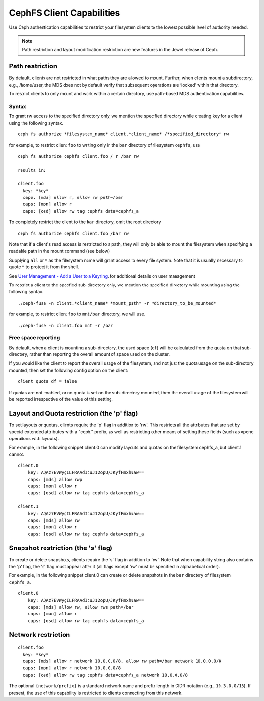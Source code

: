 ================================
CephFS Client Capabilities
================================

Use Ceph authentication capabilities to restrict your filesystem clients
to the lowest possible level of authority needed.

.. note::

    Path restriction and layout modification restriction are new features
    in the Jewel release of Ceph.

Path restriction
================

By default, clients are not restricted in what paths they are allowed to mount.
Further, when clients mount a subdirectory, e.g., /home/user, the MDS does not
by default verify that subsequent operations
are ‘locked’ within that directory.

To restrict clients to only mount and work within a certain directory, use
path-based MDS authentication capabilities.

Syntax
------

To grant rw access to the specified directory only, we mention the specified
directory while creating key for a client using the following syntax. ::

 ceph fs authorize *filesystem_name* client.*client_name* /*specified_directory* rw

for example, to restrict client ``foo`` to writing only in the ``bar`` directory of filesystem ``cephfs``, use ::

 ceph fs authorize cephfs client.foo / r /bar rw

 results in:

 client.foo
   key: *key*
   caps: [mds] allow r, allow rw path=/bar
   caps: [mon] allow r
   caps: [osd] allow rw tag cephfs data=cephfs_a

To completely restrict the client to the ``bar`` directory, omit the
root directory ::

 ceph fs authorize cephfs client.foo /bar rw

Note that if a client's read access is restricted to a path, they will only
be able to mount the filesystem when specifying a readable path in the
mount command (see below).

Supplying ``all`` or ``*`` as the filesystem name will grant access to every
file system. Note that it is usually necessary to quote ``*`` to protect it from
the shell.

See `User Management - Add a User to a Keyring`_. for additional details on user management

To restrict a client to the specfied sub-directory only, we mention the specified
directory while mounting using the following syntax. ::

 ./ceph-fuse -n client.*client_name* *mount_path* -r *directory_to_be_mounted*

for example, to restrict client ``foo`` to ``mnt/bar`` directory, we will use. ::

 ./ceph-fuse -n client.foo mnt -r /bar

Free space reporting
--------------------

By default, when a client is mounting a sub-directory, the used space (``df``)
will be calculated from the quota on that sub-directory, rather than reporting
the overall amount of space used on the cluster.

If you would like the client to report the overall usage of the filesystem,
and not just the quota usage on the sub-directory mounted, then set the
following config option on the client:

::

    client quota df = false

If quotas are not enabled, or no quota is set on the sub-directory mounted,
then the overall usage of the filesystem will be reported irrespective of
the value of this setting.

Layout and Quota restriction (the 'p' flag)
===========================================

To set layouts or quotas, clients require the 'p' flag in addition to 'rw'.
This restricts all the attributes that are set by special extended attributes
with a "ceph." prefix, as well as restricting other means of setting
these fields (such as openc operations with layouts).

For example, in the following snippet client.0 can modify layouts and quotas
on the filesystem cephfs_a, but client.1 cannot.

::

    client.0
        key: AQAz7EVWygILFRAAdIcuJ12opU/JKyfFmxhuaw==
        caps: [mds] allow rwp
        caps: [mon] allow r
        caps: [osd] allow rw tag cephfs data=cephfs_a

    client.1
        key: AQAz7EVWygILFRAAdIcuJ12opU/JKyfFmxhuaw==
        caps: [mds] allow rw
        caps: [mon] allow r
        caps: [osd] allow rw tag cephfs data=cephfs_a


Snapshot restriction (the 's' flag)
===========================================

To create or delete snapshots, clients require the 's' flag in addition to 'rw'.
Note that when capability string also contains the 'p' flag, the 's' flag must
appear after it (all flags except 'rw' must be specified in alphabetical order).

For example, in the following snippet client.0 can create or delete snapshots
in the ``bar`` directory of filesystem ``cephfs_a``.

::

    client.0
        key: AQAz7EVWygILFRAAdIcuJ12opU/JKyfFmxhuaw==
        caps: [mds] allow rw, allow rws path=/bar
        caps: [mon] allow r
        caps: [osd] allow rw tag cephfs data=cephfs_a


.. _User Management - Add a User to a Keyring: ../../rados/operations/user-management/#add-a-user-to-a-keyring

Network restriction
===================

::

 client.foo
   key: *key*
   caps: [mds] allow r network 10.0.0.0/8, allow rw path=/bar network 10.0.0.0/8
   caps: [mon] allow r network 10.0.0.0/8
   caps: [osd] allow rw tag cephfs data=cephfs_a network 10.0.0.0/8

The optional ``{network/prefix}`` is a standard network name and
prefix length in CIDR notation (e.g., ``10.3.0.0/16``).  If present,
the use of this capability is restricted to clients connecting from
this network.
